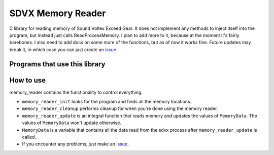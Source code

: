 SDVX Memory Reader
------------------
C library for reading memory of Sound Voltex Exceed Gear. 
It does not implement any methods to inject itself into the program, but instead just calls ReadProcessMemory.
I plan to add more to it, because at the moment it's fairly barebones. 
I also need to add docs on some more of the functions, but as of now it works fine. 
Future updates may break it, in which case you can just create an `issue`_.

Programs that use this library
##############################


How to use
##########
memory_reader contains the functionality to control everything. 

* ``memory_reader_init`` looks for the program and finds all the memory locations. 
* ``memory_reader_cleanup`` performs cleanup for when you're done using the memory reader.
* ``memory_reader_update`` is an integral function that reads memory and updates the values of ``MemoryData``. The values of ``MemoryData`` won't update otherwise. 
* ``MemoryData`` is a variable that contains all the data read from the sdvx process after ``memory_reader_update`` is called.
* If you encounter any problems, just make an `issue`_.

.. _issue: https://github.com/Sheppsu/sdvx_memory_reader/issues
